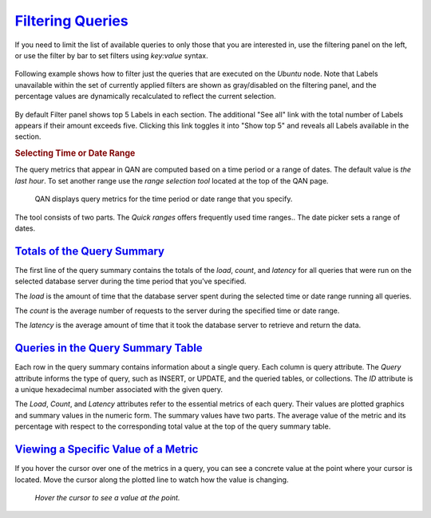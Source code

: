 .. _pmm.qan.query.filtering:

--------------------------------------------------------------------------------
`Filtering Queries <pmm.qan.query.filtering>`_
--------------------------------------------------------------------------------

If you need to limit the list of available queries to only those that you are
interested in, use the filtering panel on the left, or use the filter by bar to
set filters using *key:value* syntax.

.. figure:: .res/graphics/png/queries_not_filtered.png

Following example shows how to filter just the queries that are executed on the
*Ubuntu* node. Note that Labels unavailable within the set of currently
applied filters are shown as gray/disabled on the filtering panel, and the
percentage values are dynamically recalculated to reflect the current selection.

.. figure:: .res/graphics/png/query_filter.png

By default Filter panel shows top 5 Labels in each section. The additional
"See all" link with the total number of Labels appears if their amount exceeds
five. Clicking this link toggles it into "Show top 5" and reveals all Labels
available in the section.

.. only:: showhidden

	In the *Query Filter* field, you can enter a query ID, query abstract, or
	query fingerprint. The ID is a unique signature of a query and looks like a
	long hexadecimal number. Note that each query in the summary table displays its
	ID in the *ID* column.

	The query fingerprint is a simplified form of a query: all specific values are
	replaced with placeholders. You may enter only a fragment of the fingerprint to
	view all queries that contain that fragment in their fingerprints.

	The query abstract is the portion of the query fingerprint which contains the
	type of the query, such as *SELECT* or *FIND*, and the attributes from the
	projection (a set of requested columns in case of MySQL database, for example).

	When you apply a filter, the query summary table changes to display only the
	queries which match your criterion. Note that the TOTAL row which runs above the
	list of queries in the summary table does not change its values. These are
	always calculated based on all queries run within the selected time or date
	range.

	.. figure:: .res/graphics/png/qan.query-summary-table.1.png

	   A list of queries

.. _pmm.qan.time-date-range.selecting:

.. rubric:: Selecting Time or Date Range

The query metrics that appear in QAN are computed based on a time period or a
range of dates. The default value is *the last hour*. To set another range use
the *range selection tool* located at the top of the QAN page.

.. figure:: .res/graphics/png/qan.range-selection.1.png

   QAN displays query metrics for the time period or date range that you
   specify.

The tool consists of two parts. The *Quick ranges* offers frequently used time
ranges.. The date picker sets a range of dates.

.. _pmm.qan.query-summary.total:

`Totals of the Query Summary <pmm.qan.query-summary.total>`_
--------------------------------------------------------------------------------

The first line of the query summary contains the totals of the *load*, *count*,
and *latency* for all queries that were run on the selected database server
during the time period that you've specified.

.. only:: showhidden

	.. figure:: .res/graphics/png/qan.query-summary-table.totals.1.png
		   
	   The totals appear at the top of the query summary table.

The *load* is the amount of time that the database server spent during the
selected time or date range running all queries.

The *count* is the average number of requests to the server during the specified
time or date range.

The *latency* is the average amount of time that it took the database server to
retrieve and return the data.

.. _pmm.qan.query-summary.query:

`Queries in the Query Summary Table <pmm.qan.query-summary.query>`_
--------------------------------------------------------------------------------

Each row in the query summary contains information about a single
query. Each column is query attribute. The *Query* attribute informs the type of
query, such as INSERT, or UPDATE, and the queried tables, or collections. The
*ID* attribute is a unique hexadecimal number associated with the given query.

The *Load*, *Count*, and *Latency* attributes refer to the essential metrics of
each query. Their values are plotted graphics and summary values in the numeric
form. The summary values have two parts. The average value of the metric and its
percentage with respect to the corresponding total value at the top of the query
summary table.

.. _pmm.qan.metric.value.viewing:

`Viewing a Specific Value of a Metric <pmm.qan.metric.value.viewing>`_
--------------------------------------------------------------------------------

If you hover the cursor over one of the metrics in a query, you can see a
concrete value at the point where your cursor is located. Move the cursor along
the plotted line to watch how the value is changing.

.. figure:: .res/graphics/png/qan.query-summary-table.1.png

   *Hover the cursor to see a value at the point.*


